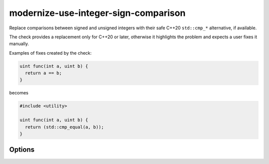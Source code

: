 .. title:: clang-tidy - modernize-use-integer-sign-comparison

modernize-use-integer-sign-comparison
=====================================

Replace comparisons between signed and unsigned integers with their safe
C++20 ``std::cmp_*`` alternative, if available.

The check provides a replacement only for C++20 or later, otherwise
it highlights the problem and expects a user fixes it manually.

Examples of fixes created by the check:

.. code-block:: c++

  uint func(int a, uint b) {
    return a == b;
  }

becomes

.. code-block:: c++

  #include <utility>

  uint func(int a, uint b) {
    return (std::cmp_equal(a, b));
  }

Options
-------

.. option:: IncludeStyle

  A string specifying which include-style is used, `llvm` or `google`.
  Default is `llvm`.
